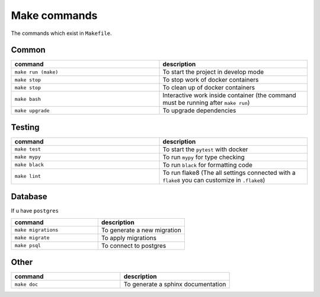 Make commands
=============

The commands which exist in ``Makefile``.

Common
------


.. csv-table::
   :header: "command", "description"
   :widths: 20, 20

   ``make run (make)``, To start the project in develop mode
   ``make stop``, To stop work of docker containers
   ``make stop``, To clean up of docker containers
   ``make bash``, Interactive work inside container (the command must be running after ``make run``) 
   ``make upgrade``, To upgrade dependencies



Testing
-------



.. csv-table::
   :header: "command", "description"
   :widths: 20, 20

   ``make test``, To start the ``pytest`` with docker
   ``make mypy``, To run ``mypy`` for type checking
   ``make black``, To run ``black`` for formatting code
   ``make lint``, To run flake8 (The all settings connected with a ``flake8`` you can customize in ``.flake8``)



Database
--------
If u have ``postgres``


.. csv-table::
   :header: "command", "description"
   :widths: 20, 20

   ``make migrations``, To generate a new migration
   ``make migrate``, To apply migrations
   ``make psql``, To connect to postgres


Other
-----

.. csv-table::
   :header: "command", "description"
   :widths: 20, 20

   ``make doc``, To generate a sphinx documentation

